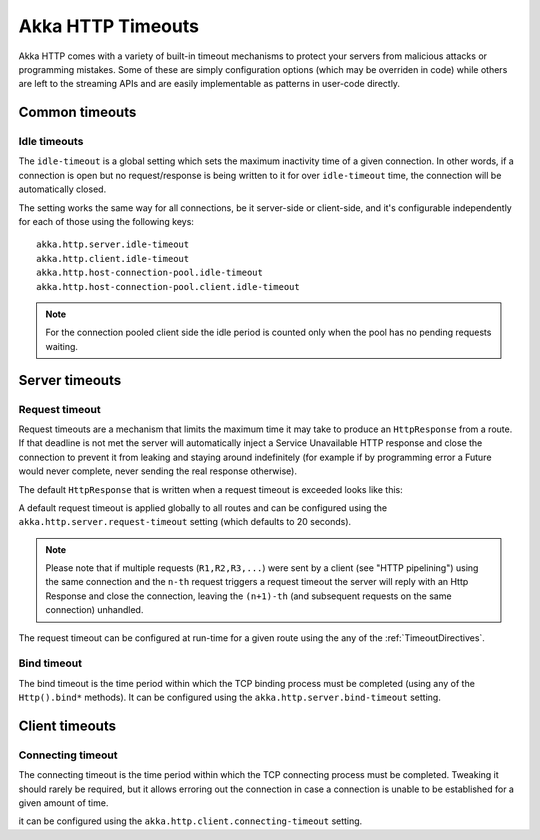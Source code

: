 .. _http-timeouts-java:

Akka HTTP Timeouts
==================

Akka HTTP comes with a variety of built-in timeout mechanisms to protect your servers from malicious attacks or
programming mistakes. Some of these are simply configuration options (which may be overriden in code) while others
are left to the streaming APIs and are easily implementable as patterns in user-code directly.

Common timeouts
---------------

.. _idle-timeouts-java:

Idle timeouts
^^^^^^^^^^^^^

The ``idle-timeout`` is a global setting which sets the maximum inactivity time of a given connection.
In other words, if a connection is open but no request/response is being written to it for over ``idle-timeout`` time,
the connection will be automatically closed.

The setting works the same way for all connections, be it server-side or client-side, and it's configurable
independently for each of those using the following keys::

    akka.http.server.idle-timeout
    akka.http.client.idle-timeout
    akka.http.host-connection-pool.idle-timeout
    akka.http.host-connection-pool.client.idle-timeout

.. note::
  For the connection pooled client side the idle period is counted only when the pool has no pending requests waiting.


Server timeouts
---------------

.. _request-timeout-java:

Request timeout
^^^^^^^^^^^^^^^

Request timeouts are a mechanism that limits the maximum time it may take to produce an ``HttpResponse`` from a route.
If that deadline is not met the server will automatically inject a Service Unavailable HTTP response and close the connection
to prevent it from leaking and staying around indefinitely (for example if by programming error a Future would never complete,
never sending the real response otherwise).

The default ``HttpResponse`` that is written when a request timeout is exceeded looks like this:

.. includecode2:: ../../../../../../../akka-http-core/src/main/scala/akka/http/impl/engine/server/HttpServerBluePrint.scala
   :snippet: default-request-timeout-httpresponse

A default request timeout is applied globally to all routes and can be configured using the
``akka.http.server.request-timeout`` setting (which defaults to 20 seconds).

.. note::
  Please note that if multiple requests (``R1,R2,R3,...``) were sent by a client (see "HTTP pipelining")
  using the same connection and the ``n-th`` request triggers a request timeout the server will reply with an Http Response
  and close the connection, leaving the ``(n+1)-th`` (and subsequent requests on the same connection) unhandled.

The request timeout can be configured at run-time for a given route using the any of the :ref:`TimeoutDirectives`.

Bind timeout
^^^^^^^^^^^^

The bind timeout is the time period within which the TCP binding process must be completed (using any of the ``Http().bind*`` methods).
It can be configured using the ``akka.http.server.bind-timeout`` setting.

Client timeouts
---------------

Connecting timeout
^^^^^^^^^^^^^^^^^^

The connecting timeout is the time period within which the TCP connecting process must be completed.
Tweaking it should rarely be required, but it allows erroring out the connection in case a connection
is unable to be established for a given amount of time.

it can be configured using the ``akka.http.client.connecting-timeout`` setting.